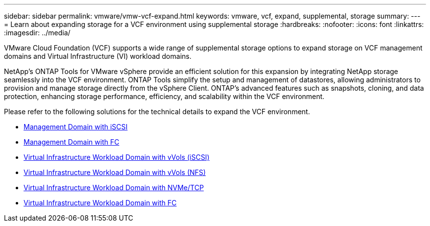 ---
sidebar: sidebar
permalink: vmware/vmw-vcf-expand.html
keywords: vmware, vcf, expand, supplemental, storage
summary: 
---
= Learn about expanding storage for a VCF environment using supplemental storage
:hardbreaks:
:nofooter:
:icons: font
:linkattrs:
:imagesdir: ../media/

[.lead]
VMware Cloud Foundation (VCF) supports a wide range of supplemental storage options to expand storage on VCF management domains and Virtual Infrastructure (VI) workload domains.

NetApp's ONTAP Tools for VMware vSphere provide an efficient solution for this expansion by integrating NetApp storage seamlessly into the VCF environment. ONTAP Tools simplify the setup and management of datastores, allowing administrators to provision and manage storage directly from the vSphere Client. ONTAP's advanced features such as snapshots, cloning, and data protection, enhancing storage performance, efficiency, and scalability within the VCF environment.

Please refer to the following solutions for the technical details to expand the VCF environment.

* link:vmw-vcf-mgmt-supplemental-iscsi.html[Management Domain with iSCSI]

* link:vmw-vcf-mgmt-supplemental-fc.html[Management Domain with FC]

* link:vmw-vcf-viwld-supp-iscsi-vvols.html[Virtual Infrastructure Workload Domain with vVols (iSCSI)]

* link:vmw-vcf-viwld-supp-nfs-vvols.html[Virtual Infrastructure Workload Domain with vVols (NFS)]

* link:vmw-vcf-viwld-supp-nvme.html[Virtual Infrastructure Workload Domain with NVMe/TCP]

* link:vmw-vcf-viwld-supp-fc.html[Virtual Infrastructure Workload Domain with FC]
